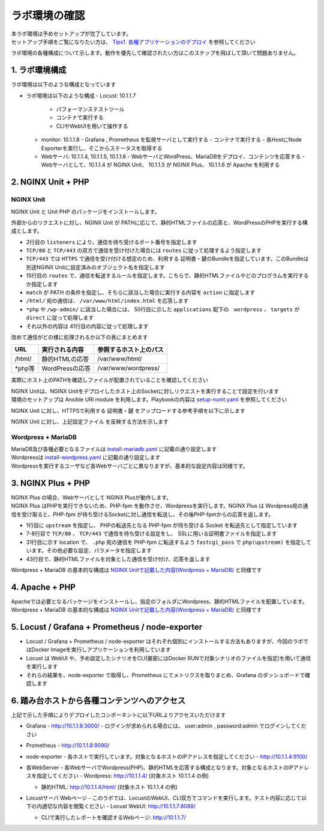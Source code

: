 ラボ環境の確認
####

| 本ラボ環境は予めセットアップが完了しています。
| セットアップ手順をご覧になりたい方は、 `Tips1. 各種アプリケーションのデプロイ <https://f5j-nginx-performance.readthedocs.io/en/latest/class1/module09/module09.html#tips1>`__ を参照してください

ラボ環境の各種構成について示します。動作を優先して確認されたい方はこのステップを飛ばして頂いて問題ありません。

1. ラボ環境構成
====

ラボ環境は以下のような構成となっています

.. image:: ./media/lab-diagram.png
   :width: 500

- ラボ環境は以下のような構成
  - Locust: 10.1.1.7
    - パフォーマンステストツール
    - コンテナで実行する
    - CLIやWebUIを用いて操作する

  - monitor: 10.1.1.8
    - Grafana , Prometheus を監視サーバとして実行する
    - コンテナで実行する
    - 各HostにNode Exporterを実行し、そこからステータスを取得する

  - Webサーバ: 10.1.1.4, 10.1.1.5, 10.1.1.6
    - WebサーバとWordPress、MariaDBをデプロイ、コンテンツを応答する
    - Webサーバとして、10.1.1.4 が NGINX Unit、 10.1.1.5 が NGINX Plus、 10.1.1.6 が Apache を利用する

2. NGINX Unit + PHP 
====

NGINX Unit
----

NGINX Unit と Unit PHP のパッケージをインストールします。

.. code-block:: bash
  :caption: NGINX Unit をInstallする Ansible Playbook
  :linenos:
  :emphasize-lines:

  - name: Install NGINX Unit
    include_role:
      name: nginxinc.nginx_unit
    vars:
      nginx_enable: false
      nginx_unit_enable: true
      nginx_unit_modules: 
        - unit-php 

外部からのリクエストに対し、NGINX Unit が PATHに応じて、静的HTMLファイルの応答と、WordPressのPHPを実行する構成とします。

.. code-block:: bash
  :caption: NGINX Unit の設定ファイル
  :linenos:
  :emphasize-lines: 2-13, 15-48, 50-64

  {
      "listeners": {
          "*:80": {
              "pass": "routes"
          },
          "*:443": {
              "pass": "routes",
              "tls": {
                  "certificate": "bundle"
              }
          }
  
      },
  
      "routes": [
          {
              "match": {
                  "uri": [
                      "/html/*"
                  ]
              },
              "action": {
                  "share": "/var/www/$uri",
                  "index": "index.html"
              }
          },
          {
              "match": {
                  "uri": [
                      "*.php",
                      "*.php/*",
                      "/wp-admin/"
                  ]
              },
  
              "action": {
                  "pass": "applications/wordpress/direct"
              }
          },
          {
              "action": {
                  "share": "/var/www/wordpress$uri",
                  "fallback": {
                      "pass": "applications/wordpress/index"
                  }
              }
          }
      ],
  
      "applications": {
          "wordpress": {
              "type": "php",
              "targets": {
                  "direct": {
                      "root": "/var/www/wordpress/"
                  },
  
                  "index": {
                      "root": "/var/www/wordpress/",
                      "script": "index.php"
                  }
              }
          }
      }
  }

- 2行目の ``listeners`` により、通信を待ち受けるポート番号を指定します
- ``TCP/80`` と ``TCP/443`` の双方で通信を受け付けた場合には ``routes`` に従って処理するよう指定します
- ``TCP/443`` では ``HTTPS`` で通信を受け付ける想定のため、利用する 証明書・鍵のBundleを指定しています。このBundleは別途NGINX Unitに設定済みのオブジェクト名を指定します
- 15行目の ``routes`` で、通信を転送するルールを指定します。こちらで、静的HTMLファイルやどのプログラムを実行するか指定します
- ``match`` が PATH の条件を指定し、そちらに該当した場合に実行する内容を ``action`` に指定します
- ``/html/`` 宛の通信は、 ``/var/www/html/index.html`` を応答します
- ``*php`` や ``/wp-admin/`` に該当した場合には、 50行目に示した ``applications`` 配下の　``wordpress`` 、 ``targets`` が ``direct`` に従って処理します
- それ以外の内容は 41行目の内容に従って処理します

改めて通信がどの様に処理されるか以下の表にまとめます

+-------+----------------+------------------------+
|URL    |実行される内容  |参照するホスト上のパス  |
+=======+================+========================+
|/html/ |静的HTMLの応答  |/var/www/html/          |
+-------+----------------+------------------------+
|\*php等|WordPressの応答 |/var/www/wordpress/     |
+-------+----------------+------------------------+

実際にホスト上のPATHを確認しファイルが配置されていることを確認してください

| NGINX Unitは、NGINX Unitをデプロイしたホスト上のSocketに対しリクエストを実行することで設定を行います
| 環境のセットアップは Ansible URI module を利用します。Playbookの内容は `setup-nunit.yaml <https://github.com/BeF5/f5j-nginx-performance-lab/blob/master/ansible/web-servers/nunit/setup-nunit.yaml>`__ を参照してください

NGINX Unit に対し、HTTPSで利用する 証明書・鍵 をアップロードする参考手順を以下に示します

.. code-block:: bash
  :caption: NGINX Unit の設定ファイル
  :linenos:
  :emphasize-lines:

  # 証明書、Root証明書、秘密鍵を一つのファイルにまとめます
  cat cert.pem ca.pem key.pem > www.example.com.rsa2k.pem
  # 以下Curlコマンドで、一つにまとめたファイルを bundle という名称でNGINX Unitにストアします
  # PATH: /certificates/<NGINX Unit ストア内の証明書名>
  curl -X PUT --data-binary @www.example.com.rsa2k.pem --unix-socket /var/run/control.unit.sock http://localhost/certificates/bundle


NGINX Unit に対し、上記設定ファイル を反映する方法を示します

.. code-block:: bash
  :caption: NGINX Unit の設定ファイル
  :linenos:
  :emphasize-lines:

  curl -X PUT --data-binary @wordpress.json --unix-socket /var/run/control.unit.sock http://localhost/config/

Wordpress + MariaDB
----

| MariaDB及び各種必要となるファイルは `install-mariadb.yaml <https://github.com/BeF5/f5j-nginx-performance-lab/blob/master/ansible/web-servers/common/install-mariadb.yaml>`__ に記載の通り設定します
| Wordpressは `install-wordpress.yaml <https://github.com/BeF5/f5j-nginx-performance-lab/blob/master/ansible/web-servers/nunit/install-wordpress.yaml>`__ に記載の通り設定します
| Wordpressを実行するユーザなど各Webサーバごとに異なりますが、基本的な設定内容は同様です。

3. NGINX Plus + PHP 
====

| NGINX Plus の場合、Webサーバとして NGINX Plusが動作します。
| NGINX Plus はPHPを実行できないため、PHP-fpm を動作させ、Wordpressを実行します。NGINX Plus は Wordpress宛の通信を受け取ると、PHP-fpm が待ち受けるSocketに対し通信を転送し、その後PHP-fpmからの応答を返します。

.. code-block:: bash
  :caption: NGINX Unit の設定ファイル
  :linenos:
  :emphasize-lines: 1-3, 7-11, 31-36, 43-46

  upstream php {
      server unix:/run/php/php7.4-fpm.sock;
  }
  
  server {
  
      listen 80;
      listen 443 ssl;
  
      ssl_certificate     /var/www/ssl/www.example.com.pem ;
      ssl_certificate_key /var/www/ssl/www.example.com.key ; 
  
      root /var/www/wordpress; 
      index index.php;
  
      location = /favicon.ico {
          log_not_found off;
          access_log off;
      }
  
      location = /robots.txt {
          allow all;
          log_not_found off;
          access_log off;
      }
  
      location / {
          try_files $uri $uri/ /index.php?$args;
      }
  
      location ~ \.php$ {
          include fastcgi_params; 
          fastcgi_intercept_errors on;
          fastcgi_pass php;
          fastcgi_param  SCRIPT_FILENAME ${document_root}$fastcgi_script_name;
      }
  
      location ~* \.(js|css|png|jpg|jpeg|gif|ico)$ {
          expires max;
          log_not_found off;
      }
  
      location /html {
          root   /var/www/;
          index  index.html index.htm;
      }
  
  }

- 1行目に ``upstream`` を指定し、 PHPの転送先となる PHP-fpm が待ち受ける Socket を転送先として指定しています
- 7-8行目で ``TCP/80`` 、 ``TCP/443`` で通信を待ち受ける設定をし、 SSLに用いる証明書ファイルを指定します
- 31行目に示す location で、 ``.php`` 宛の通信を PHP-fpm に転送するよう ``fastcgi_pass`` で ``php(upstream)`` を指定しています。その他必要な設定、パラメータを指定します
- 43行目で、静的HTMLファイルを対象とした通信を受け付け、応答を返します

Wordpress + MariaDB の基本的な構成は `NGINX Unitで記載した内容(Wordpress + MariaDB) <https://f5j-nginx-performance.readthedocs.io/en/latest/class1/module02/module02.html#wordpress-mariadb>`__ と同様です

4. Apache + PHP 
====

| Apacheでは必要となるパッケージをインストールし、指定のフォルダにWordpress、静的HTMLファイルを配置しています。
| Wordpress + MariaDB の基本的な構成は `NGINX Unitで記載した内容(Wordpress + MariaDB) <https://f5j-nginx-performance.readthedocs.io/en/latest/class1/module02/module02.html#wordpress-mariadb>`__ と同様です

5. Locust / Grafana + Prometheus / node-exporter
====

- Locust / Grafana + Prometheus / node-exporter はそれぞれ個別にインストールする方法もありますが、今回のラボではDocker Imageを実行しアプリケーションを利用しています
- Locust は WebUI や、予め設定したシナリオをCLI(厳密にはDocker RUNで対象シナリオのファイルを指定)を用いて通信を実行します
- それらの結果を、node-exporter で取得し、Prometheus にてメトリクスを取りまとめ、Grafana のダッシュボードで確認します


6. 踏み台ホストから各種コンテンツへのアクセス
====

上記で示した手順によりデプロイしたコンポーネントに以下URLよりアクセスいただけます


- Grafana
  - `http://10.1.1.8:3000/ <http://10.1.1.8:3000/>`__
  - ログインが求められる場合には、 user:admin , password:admin でログインしてください

  .. image:: ./media/grafana-top.png
     :width: 500

- Prometheus
  - `http://10.1.1.8:9090/ <http://10.1.1.8:9090/>`__

  .. image:: ./media/prometheus-top.png
     :width: 500

- node-exporter
  - 各ホストで実行しています。対象となるホストのIPアドレスを指定してください
  - `http://10.1.1.4:9100/ <http://10.1.1.4:9100/>`__

  .. image:: ./media/nodeexporter-top.png
     :width: 500

- 各WebServer
  - 各WebサーバでWordpress(PHP)、静的HTMLを応答する構成となります。対象となるホストのIPアドレスを指定してください
  - Wordpress: `http://10.1.1.4/ <http://10.1.1.4/>`__ (対象ホスト 10.1.1.4 の例)

  .. image:: ./media/web-wp-top.png
     :width: 500

  - 静的HTML: `http://10.1.1.4/html/ <http://10.1.1.4/html/>`__ (対象ホスト 10.1.1.4 の例)

  .. image:: ./media/web-html-top.png
     :width: 500

- Locustサーバ Webページ 
  - このラボでは、LocustのWebUI、CLI双方でコマンドを実行します。テスト内容に応じて以下の内適切な内容を閲覧ください
  - Locust WebUI: `http://10.1.1.7:8089/ <http://10.1.1.7:8089/>`__

  .. image:: ./media/locust-webui-top.png
     :width: 500

  - CLIで実行したレポートを確認するWebページ: `http://10.1.1.7/ <http://10.1.1.7/>`__

  .. image:: ./media/locust-cliresult-top.png
     :width: 500
  